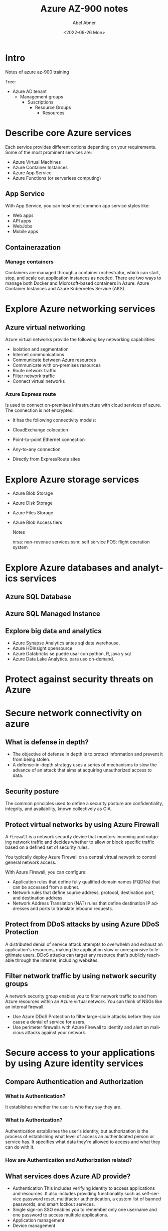 #+options: ':t *:t -:t ::t <:t H:3 \n:nil ^:t arch:headline author:t
#+options: broken-links:nil c:nil creator:nil d:(not "LOGBOOK")
#+options: date:t e:t email:nil f:t inline:t num:nil p:nil pri:nil
#+options: prop:nil stat:t tags:t tasks:t tex:t timestamp:t title:t
#+options: toc:nil todo:t |:t
#+title: Azure AZ-900 notes
#+date: <2022-09-26 Mon>
#+author: Abel Abner
#+email: aang@Abels-MacBook-Pro.local
#+language: en
#+select_tags: export
#+exclude_tags: noexport
#+creator: Emacs 28.1 (Org mode 9.5.2)
#+cite_export:

* Intro

Notes of azure az-900 training

Tree:

- Azure AD tenant
  - Management groups
    - Suscriptions
      - Resource Groups
        - Resources

* Describe core Azure services

Each service provides different options depending on your requirements. Some of the most prominent services are:

- Azure Virtual Machines
- Azure Container Instances
- Azure App Service
- Azure Functions (or serverless computing)

 

** App Service
With App Service, you can host most common app service styles like:

- Web apps
- API apps
- WebJobs
- Mobile apps

** Containerazation

*** Manage containers
Containers are managed through a container orchestrator, which can start, stop, and scale out application instances as needed. There are two ways to manage both Docker and Microsoft-based containers in Azure: Azure Container Instances and Azure Kubernetes Service (AKS).



* Explore Azure networking services

** Azure virtual networking
Azure virtual networks provide the following key networking capabilities:

- Isolation and segmentation
- Internet communications
- Communicate between Azure resources
- Communicate with on-premises resources
- Route network traffic
- Filter network traffic
- Connect virtual networks


*** Azure Express route
Is used to connect on-premises infrastructure with cloud services of azure.
The connection is not encrypted.
- It has the following connectivity models:
- CloudExchange colocation
- Point-to-point Ethernet connection
- Any-to-any connection
- Directly from ExpressRoute sites

  [[file:az900.org_imgs/20220822_162711_FKKQRf.png]]

  
* Explore Azure storage services
- Azure Blob Storage
- Azure Disk Storage
- Azure Files Storage
- Azure Blob Access tiers

  Notes

  nrsa: non-revenue services
  ssm: self service
  FOS: flight operation system
  
* Explore Azure databases and analytics services

** Azure SQL Database
** Azure SQL Managed Instance
** Explore big data and analytics
- Azure Synapse Analytics
  antes sql data warehouse,
- Azure HDInsight
  opensource
- Azure Databricks
  se puede usar con python, R, java y sql
- Azure Data Lake Analytics.
  para uso on-demand.
* Protect against security threats on Azure

[[file:az900.org_imgs/20220826_143049_UnjaY6.png]]
* Secure network connectivity on azure
** What is defense in depth?
- The objective of defense in depth is to protect information and prevent it from being stolen.
- A defense-in-depth strategy uses a series of mechanisms to slow the advance of an attack that aims at acquiring unauthorized access to data.


[[file:az900.org_imgs/20220929_135212_B9yKgY.png]]


** Security posture
The common principles used to define a security posture are confidentiality, integrity, and availability, known collectively as CIA.

[[file:az900.org_imgs/20220929_141320_A89NTu.png]]

** Protect virtual networks by using Azure Firewall
A =firewall= is a network security device that monitors incoming and outgoing network traffic and decides whether to allow or block specific traffic based on a defined set of security rules.

You typically deploy Azure Firewall on a central virtual network to control general network access.

With Azure Firewall, you can configure:
- Application rules that define fully qualified domain names (FQDNs) that can be accessed from a subnet.
- Network rules that define source address, protocol, destination port, and destination address.
- Network Address Translation (NAT) rules that define destination IP addresses and ports to translate inbound requests.


** Protect from DDoS attacks by using Azure DDoS Protection
A distributed denial of service attack attempts to overwhelm and exhaust an application's resources, making the application slow or unresponsive to legitimate users. DDoS attacks can target any resource that's publicly reachable through the internet, including websites.

[[file:az900.org_imgs/20220929_142833_Jj3bCB.png]]

[[file:az900.org_imgs/20220929_143158_ljNQjB.png]]

** Filter network traffic by using network security groups

A network security group enables you to filter network traffic to and from Azure resources within an Azure virtual network. You can think of NSGs like an internal firewall.


- Use Azure DDoS Protection to filter large-scale attacks before they can cause a denial of service for users.
- Use perimeter firewalls with Azure Firewall to identify and alert on malicious attacks against your network.

* Secure access to your applications by using Azure identity services

 
** Compare Authentication and Authorization

*** What is Authentication?
It establishes whether the user is who they say they are.

*** What is Authorization?
Authentication establishes the user's identity, but authorization is the process of establishing what level of access an authenticated person or service has. It specifies what data they're allowed to access and what they can do with it.

*** How are Authentication and Authorization related?
[[file:az900.org_imgs/20220930_150943_zcTLtH.png]]



** What services does Azure AD provide?
- Authentication
  This includes verifying identity to access applications and resources. It also includes providing functionality such as self-service password reset, multifactor authentication, a custom list of banned passwords, and smart lockout services.
- Single sign-on
  SSO enables you to remember only one username and one password to access multiple applications.
- Application management
- Device management

** What's multifactor authentication?
Multifactor authentication is a process where a user is prompted during the sign-in process for an additional form of identification. Examples include a code on their mobile phone or a fingerprint scan.

Multifactor authentication provides additional security for your identities by requiring two or more elements to fully authenticate.

These elements fall into three categories:

- Something the user knows
  This might be an email address and password.
- Something the user has
  This might be a code that's sent to the user's mobile phone.
- Something the user is
  This is typically some sort of biometric property, such as a fingerprint or face scan that's used on many mobile devices.

** Summary
https://learn.microsoft.com/en-us/training/modules/secure-access-azure-identity-services/6-summary

* Build a cloud governance strategy on Azure

The term =governance= describes the general process of establishing rules and policies and ensuring that those rules and policies are enforced.

** Control access to cloud resources by using Azure role-based access control

Role-based access control is applied to a scope, which is a resource or set of resources that this access applies to.

=Resource Manager= is a management service that provides a way to organize and secure your cloud resources.


Who does Azure RBAC (role-based access control) apply to?
- individuals (users or resources)
- groups
- special identity types such as "service principals" and "managed indentities"

To manage the RBAC you can go to the IAM section on the Azure portal.

** Prevent accidental changes by using resource locks
A =resource lock= prevents resources from being accidentally deleted or changed.



** What levels of locking are available?

- CanNotDelete: user can view and modify the resource.
- ReadOnly: user can only view the resource, he can't delete nor modify.

Resource locks apply regardless of RBAC permissions. Even if you're an owner of the resource, you must still remove the lock before you can perform the blocked activity.

** Combine resource lock with Azure Blueprints
What if a cloud administrator accidentally deletes a resource lock? If the resource lock is removed, its associated resources can be changed or deleted.

To make the protection process more robust, you can combine resource locks with Azure Blueprints. Azure Blueprints enables you to define the set of standard Azure resources that your organization requires. For example, you can define a blueprint that specifies that a certain resource lock must exist. Azure Blueprints can automatically replace the resource lock if that lock is removed.

** Organize your resources by using tags

Interestingly we can use Azure DevOps and process resources with certain tag.
We can also use tags for creating cost managament, security and governance and regulatory compliance.

** How do I manage resource tags?
- PowerShell
- Azure CLI
- Azure Resource Manager templates
- REST API or
- Azure Portal

You can also use Azure Policy to enforce tagging rules and conventions.


A tag consist of a name and value.

** Azure Policy
Website: [[https://azure.microsoft.com/es-mx/products/azure-policy/#getting-started][Azure Policy - Getting started]]

Control and audit your resources by using Azure Policy.
Azure Policy enables you to define both individual policies and =groups of related policies, known as initiatives=. Azure Policy evaluates your resources and highlights resources that aren't compliant with the policies you've created. Azure Policy can also prevent noncompliant resources from being created.

A policiy consists of a
1. definition
2. resource of which the definition will be applied.


